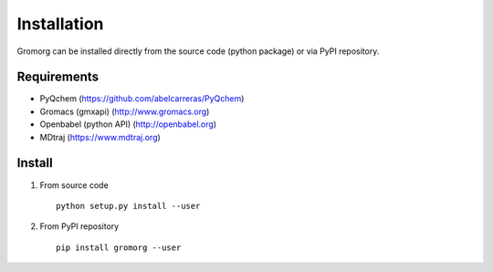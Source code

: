 .. highlight:: rst

Installation
============

Gromorg can be installed directly from the source code (python package) or via PyPI repository.

Requirements
------------

- PyQchem (https://github.com/abelcarreras/PyQchem)
- Gromacs (gmxapi) (http://www.gromacs.org)
- Openbabel (python API) (http://openbabel.org)
- MDtraj (https://www.mdtraj.org)

Install
-------

1) From source code ::

    python setup.py install --user

2) From PyPI repository ::

    pip install gromorg --user

